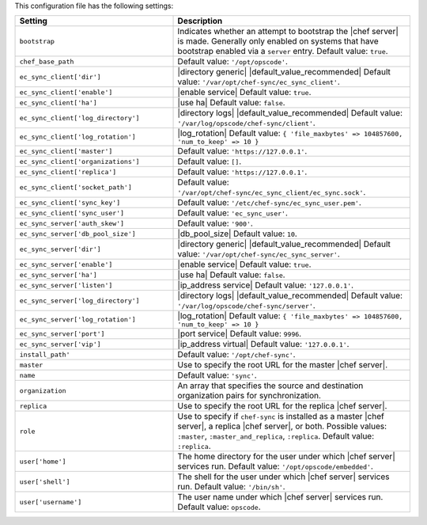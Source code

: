 .. The contents of this file are included in multiple topics.
.. This file should not be changed in a way that hinders its ability to appear in multiple documentation sets.

This configuration file has the following settings:

.. list-table::
   :widths: 200 300
   :header-rows: 1

   * - Setting
     - Description
   * - ``bootstrap``
     - Indicates whether an attempt to bootstrap the |chef server| is made. Generally only enabled on systems that have bootstrap enabled via a ``server`` entry. Default value: ``true``.
   * - ``chef_base_path``
     - Default value: ``'/opt/opscode'``.
   * - ``ec_sync_client['dir']``
     - |directory generic| |default_value_recommended| Default value: ``'/var/opt/chef-sync/ec_sync_client'``.
   * - ``ec_sync_client['enable']``
     - |enable service| Default value: ``true``.
   * - ``ec_sync_client['ha']``
     - |use ha| Default value: ``false``.
   * - ``ec_sync_client['log_directory']``
     - |directory logs| |default_value_recommended| Default value: ``'/var/log/opscode/chef-sync/client'``.
   * - ``ec_sync_client['log_rotation']``
     - |log_rotation| Default value: ``{ 'file_maxbytes' => 104857600, 'num_to_keep' => 10 }``
   * - ``ec_sync_client['master']``
     - Default value: ``'https://127.0.0.1'``.
   * - ``ec_sync_client['organizations']``
     - Default value: ``[]``.
   * - ``ec_sync_client['replica']``
     - Default value: ``'https://127.0.0.1'``.
   * - ``ec_sync_client['socket_path']``
     - Default value: ``'/var/opt/chef-sync/ec_sync_client/ec_sync.sock'``.
   * - ``ec_sync_client['sync_key']``
     - Default value: ``'/etc/chef-sync/ec_sync_user.pem'``.
   * - ``ec_sync_client['sync_user']``
     - Default value: ``'ec_sync_user'``.
   * - ``ec_sync_server['auth_skew']``
     - Default value: ``'900'``.
   * - ``ec_sync_server['db_pool_size']``
     - |db_pool_size| Default value: ``10``.
   * - ``ec_sync_server['dir']``
     - |directory generic| |default_value_recommended| Default value: ``'/var/opt/chef-sync/ec_sync_server'``.
   * - ``ec_sync_server['enable']``
     - |enable service| Default value: ``true``.
   * - ``ec_sync_server['ha']``
     - |use ha| Default value: ``false``.
   * - ``ec_sync_server['listen']``
     - |ip_address service| Default value: ``'127.0.0.1'``.
   * - ``ec_sync_server['log_directory']``
     - |directory logs| |default_value_recommended| Default value: ``'/var/log/opscode/chef-sync/server'``.
   * - ``ec_sync_server['log_rotation']``
     - |log_rotation| Default value: ``{ 'file_maxbytes' => 104857600, 'num_to_keep' => 10 }``
   * - ``ec_sync_server['port']``
     - |port service| Default value: ``9996``.
   * - ``ec_sync_server['vip']``
     - |ip_address virtual| Default value: ``'127.0.0.1'``.
   * - ``install_path'``
     - Default value: ``'/opt/chef-sync'``.
   * - ``master``
     - Use to specify the root URL for the master |chef server|.
   * - ``name``
     - Default value: ``'sync'``.
   * - ``organization``
     - An array that specifies the source and destination organization pairs for synchronization.
   * - ``replica``
     - Use to specify the root URL for the replica |chef server|.
   * - ``role``
     - Use to specify if ``chef-sync`` is installed as a master |chef server|, a replica |chef server|, or both. Possible values: ``:master``, ``:master_and_replica``, ``:replica``. Default value: ``:replica``.
   * - ``user['home']``
     - The home directory for the user under which |chef server| services run. Default value: ``'/opt/opscode/embedded'``.
   * - ``user['shell']``
     - The shell for the user under which |chef server| services run. Default value: ``'/bin/sh'``.
   * - ``user['username']``
     - The user name under which |chef server| services run. Default value: ``opscode``.
